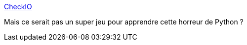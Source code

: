 :jbake-type: post
:jbake-status: published
:jbake-title: CheckIO
:jbake-tags: tutorial,python,jeu,programming,_mois_nov.,_année_2012
:jbake-date: 2012-11-08
:jbake-depth: ../
:jbake-uri: shaarli/1352392532000.adoc
:jbake-source: https://nicolas-delsaux.hd.free.fr/Shaarli?searchterm=http%3A%2F%2Fwww.checkio.org%2Fwelcome%2F&searchtags=tutorial+python+jeu+programming+_mois_nov.+_ann%C3%A9e_2012
:jbake-style: shaarli

http://www.checkio.org/welcome/[CheckIO]

Mais ce serait pas un super jeu pour apprendre cette horreur de Python ?
